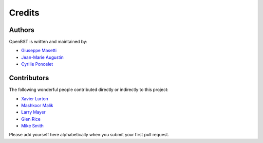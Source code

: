 Credits
-------


Authors
~~~~~~~

OpenBST is written and maintained by:

- `Giuseppe Masetti <mailto:gmasetti@ccom.unh.edu>`_
- `Jean-Marie Augustin <mailto:jean.marie.augustin@ifremer.fr>`_
- `Cyrille Poncelet <mailto:cyrille.poncelet@ifremer.fr>`_


Contributors
~~~~~~~~~~~~

The following wonderful people contributed directly or indirectly to this project:

- `Xavier Lurton <mailto:xavier.lurton@ifremer.fr>`_
- `Mashkoor Malik <mailto:mashkoor.malik@noaa.gov>`_
- `Larry Mayer <mailto:larry@ccom.unh.edu>`_
- `Glen Rice <mailto:glen.rice@noaa.gov>`_
- `Mike Smith <mailto:msmith@ccom.unh.edu>`_

Please add yourself here alphabetically when you submit your first pull request.
